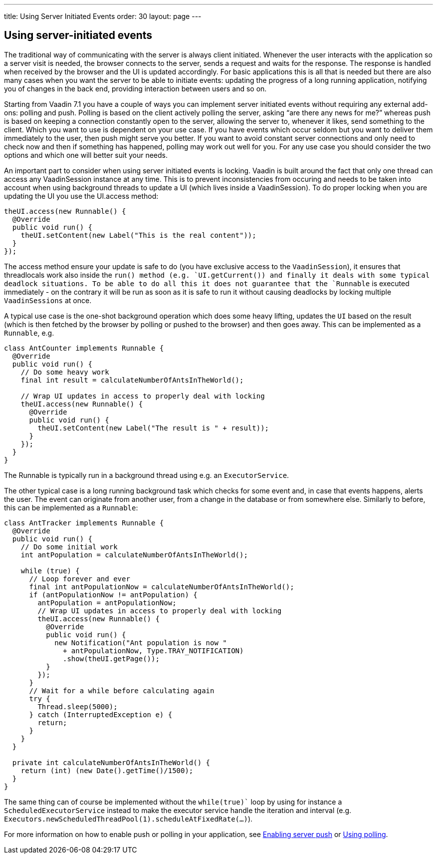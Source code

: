 ---
title: Using Server Initiated Events
order: 30
layout: page
---

[[using-server-initiated-events]]
Using server-initiated events
-----------------------------

The traditional way of communicating with the server is always client
initiated. Whenever the user interacts with the application so a server
visit is needed, the browser connects to the server, sends a request and
waits for the response. The response is handled when received by the
browser and the UI is updated accordingly. For basic applications this
is all that is needed but there are also many cases when you want the
server to be able to initiate events: updating the progress of a long
running application, notifying you of changes in the back end, providing
interaction between users and so on.

Starting from Vaadin 7.1 you have a couple of ways you can implement
server initiated events without requiring any external add-ons: polling
and push. Polling is based on the client actively polling the server,
asking “are there any news for me?” whereas push is based on keeping a
connection constantly open to the server, allowing the server to,
whenever it likes, send something to the client. Which you want to use
is dependent on your use case. If you have events which occur seldom but
you want to deliver them immediately to the user, then push might serve
you better. If you want to avoid constant server connections and only
need to check now and then if something has happened, polling may work
out well for you. For any use case you should consider the two options
and which one will better suit your needs.

An important part to consider when using server initiated events is
locking. Vaadin is built around the fact that only one thread can access
any VaadinSession instance at any time. This is to prevent
inconsistencies from occuring and needs to be taken into account when
using background threads to update a UI (which lives inside a
VaadinSession). To do proper locking when you are updating the UI you
use the UI.access method:

[source,java]
....
theUI.access(new Runnable() {
  @Override
  public void run() {
    theUI.setContent(new Label("This is the real content"));
  }
});
....

The access method ensure your update is safe to do (you have exclusive
access to the `VaadinSession`), it ensures that threadlocals work also
inside the `run()`` method (e.g. `UI.getCurrent()``) and finally it deals with
some typical deadlock situations. To be able to do all this it does not
guarantee that the `Runnable` is executed immediately - on the contrary
it will be run as soon as it is safe to run it without causing deadlocks
by locking multiple `VaadinSessions` at once.

A typical use case is the one-shot background operation which does some
heavy lifting, updates the `UI` based on the result (which is then
fetched by the browser by polling or pushed to the browser) and then
goes away. This can be implemented as a `Runnable`, e.g.

[source,java]
....
class AntCounter implements Runnable {
  @Override
  public void run() {
    // Do some heavy work
    final int result = calculateNumberOfAntsInTheWorld();

    // Wrap UI updates in access to properly deal with locking
    theUI.access(new Runnable() {
      @Override
      public void run() {
        theUI.setContent(new Label("The result is " + result));
      }
    });
  }
}
....

The Runnable is typically run in a background thread using e.g. an
`ExecutorService`.

The other typical case is a long running background task which checks
for some event and, in case that events happens, alerts the user. The
event can originate from another user, from a change in the database or
from somewhere else. Similarly to before, this can be implemented as a
`Runnable`:

[source,java]
....
class AntTracker implements Runnable {
  @Override
  public void run() {
    // Do some initial work
    int antPopulation = calculateNumberOfAntsInTheWorld();

    while (true) {
      // Loop forever and ever
      final int antPopulationNow = calculateNumberOfAntsInTheWorld();
      if (antPopulationNow != antPopulation) {
        antPopulation = antPopulationNow;
        // Wrap UI updates in access to properly deal with locking
        theUI.access(new Runnable() {
          @Override
          public void run() {
            new Notification("Ant population is now "
              + antPopulationNow, Type.TRAY_NOTIFICATION)
              .show(theUI.getPage());
          }
        });
      }
      // Wait for a while before calculating again
      try {
        Thread.sleep(5000);
      } catch (InterruptedException e) {
        return;
      }
    }
  }

  private int calculateNumberOfAntsInTheWorld() {
    return (int) (new Date().getTime()/1500);
  }
}
....

The same thing can of course be implemented without the `while(true)`` loop
by using for instance a `ScheduledExecutorService` instead to make the
executor service handle the iteration and interval (e.g. `Executors.newScheduledThreadPool(1).scheduleAtFixedRate(...)`).

For more information on how to enable push or polling in your
application, see link:EnablingServerPush.asciidoc[Enabling server push] or link:UsingPolling.asciidoc[Using polling].
